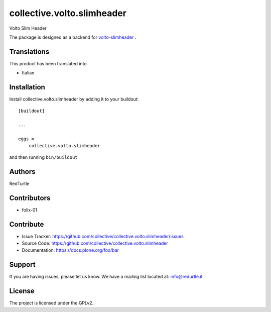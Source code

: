 .. This README is meant for consumption by humans and PyPI. PyPI can render rst files so please do not use Sphinx features.
   If you want to learn more about writing documentation, please check out: http://docs.plone.org/about/documentation_styleguide.html
   This text does not appear on PyPI or github. It is a comment.

===========================
collective.volto.slimheader
===========================

Volto Slim Header


The package is designed as a backend for `volto-slimheader <https://github.com/collective/volto-slimheader>`_ .


Translations
------------

This product has been translated into

- Italian


Installation
------------

Install collective.volto.slimheader by adding it to your buildout::

    [buildout]

    ...

    eggs =
        collective.volto.slimheader


and then running ``bin/buildout``


Authors
-------

RedTurtle


Contributors
------------

- folix-01


Contribute
----------

- Issue Tracker: https://github.com/collective/collective.volto.slimheader/issues
- Source Code: https://github.com/collective/collective.volto.slimheader
- Documentation: https://docs.plone.org/foo/bar


Support
-------

If you are having issues, please let us know.
We have a mailing list located at: info@redurtle.it


License
-------

The project is licensed under the GPLv2.
